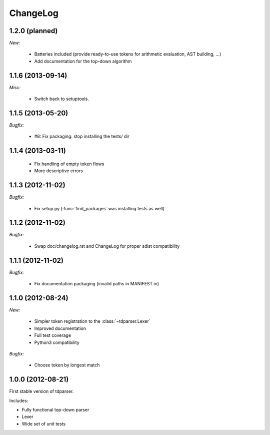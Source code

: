 ChangeLog
=========

1.2.0 (planned)
---------------

*New:*

    - Batteries included (provide ready-to-use tokens for arithmetic evaluation, AST building, ...)
    - Add documentation for the top-down algorithm


1.1.6 (2013-09-14)
------------------

*Misc:*

    - Switch back to setuptools.

1.1.5 (2013-05-20)
------------------

*Bugfix:*

    - #8: Fix packaging: stop installing the tests/ dir

1.1.4 (2013-03-11)
------------------

    - Fix handling of empty token flows
    - More descriptive errors

1.1.3 (2012-11-02)
------------------

*Bugfix:*

    - Fix setup.py (:func:`find_packages` was installing tests as well)

1.1.2 (2012-11-02)
------------------

*Bugfix:*

    - Swap doc/changelog.rst and ChangeLog for proper sdist compatibility

1.1.1 (2012-11-02)
------------------

*Bugfix:*

    - Fix documentation packaging (invalid paths in MANIFEST.in)

1.1.0 (2012-08-24)
------------------

*New:*

    - Simpler token registration to the :class:`~tdparser.Lexer`
    - Improved documentation
    - Full test coverage
    - Python3 compatibility

*Bugfix:*

    - Choose token by longest match

1.0.0 (2012-08-21)
------------------

First stable version of tdparser.

Includes:

- Fully functional top-down parser
- Lexer
- Wide set of unit tests
